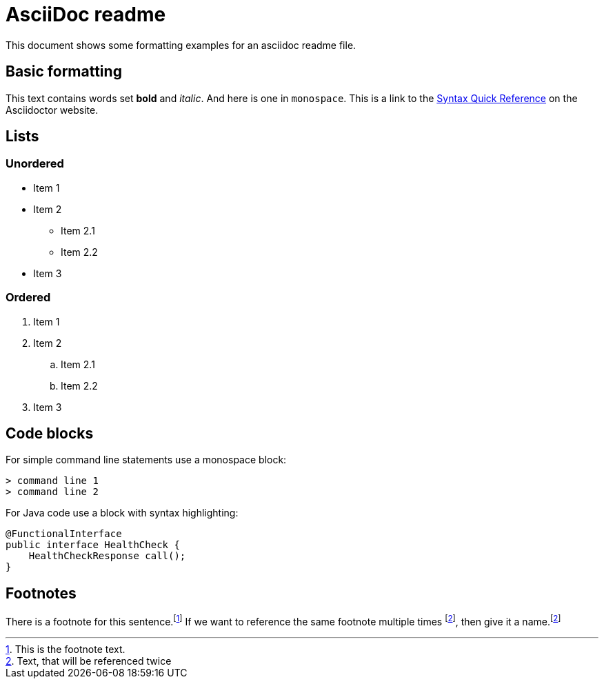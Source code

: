 = AsciiDoc readme

This document shows some formatting examples for an asciidoc readme file.

== Basic formatting

This text contains words set *bold* and _italic_. And here is one in
`monospace`. This is a link to the 
https://asciidoctor.org/docs/asciidoc-syntax-quick-reference/[Syntax
Quick Reference] on the Asciidoctor website.

== Lists

=== Unordered

* Item 1
* Item 2
** Item 2.1
** Item 2.2
* Item 3

=== Ordered

. Item 1
. Item 2
.. Item 2.1
.. Item 2.2
. Item 3

== Code blocks

For simple command line statements use a monospace block:

----
> command line 1
> command line 2
----

For Java code use a block with syntax highlighting:

[source,java]
----
@FunctionalInterface
public interface HealthCheck {
    HealthCheckResponse call();
}
----

== Footnotes

There is a footnote for this sentence.footnote:[This is the footnote
text.] If we want to reference the same footnote multiple times
footnote:refname[Text, that will be referenced twice], then
give it a name.footnote:refname[]
